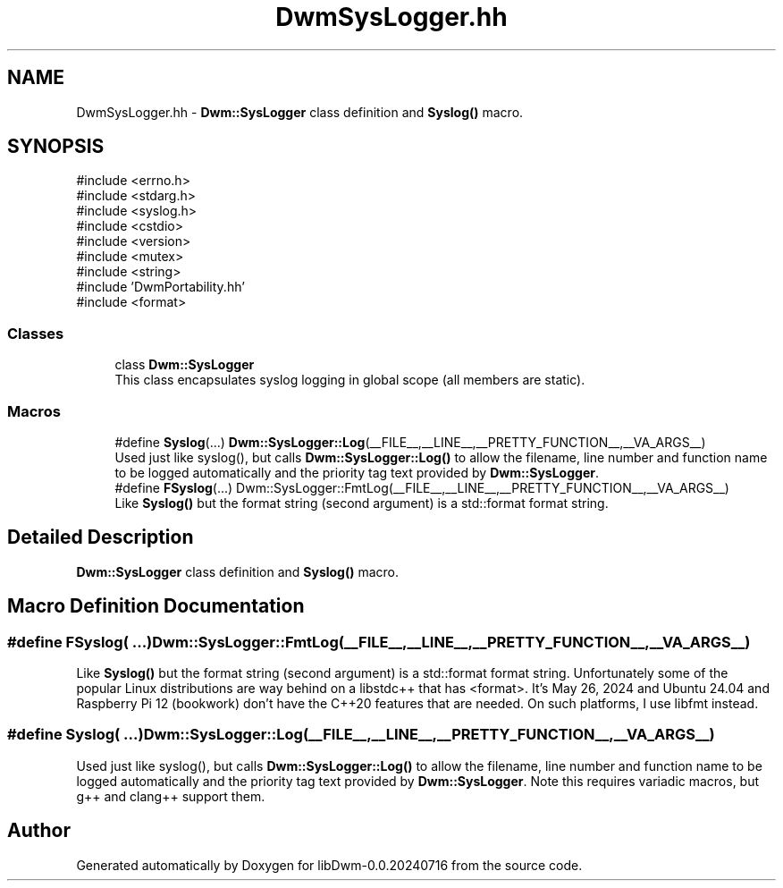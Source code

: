 .TH "DwmSysLogger.hh" 3 "libDwm-0.0.20240716" \" -*- nroff -*-
.ad l
.nh
.SH NAME
DwmSysLogger.hh \- \fBDwm::SysLogger\fP class definition and \fBSyslog()\fP macro\&.  

.SH SYNOPSIS
.br
.PP
\fR#include <errno\&.h>\fP
.br
\fR#include <stdarg\&.h>\fP
.br
\fR#include <syslog\&.h>\fP
.br
\fR#include <cstdio>\fP
.br
\fR#include <version>\fP
.br
\fR#include <mutex>\fP
.br
\fR#include <string>\fP
.br
\fR#include 'DwmPortability\&.hh'\fP
.br
\fR#include <format>\fP
.br

.SS "Classes"

.in +1c
.ti -1c
.RI "class \fBDwm::SysLogger\fP"
.br
.RI "This class encapsulates syslog logging in global scope (all members are static)\&. "
.in -1c
.SS "Macros"

.in +1c
.ti -1c
.RI "#define \fBSyslog\fP(\&.\&.\&.)     \fBDwm::SysLogger::Log\fP(__FILE__,__LINE__,__PRETTY_FUNCTION__,__VA_ARGS__)"
.br
.RI "Used just like syslog(), but calls \fBDwm::SysLogger::Log()\fP to allow the filename, line number and function name to be logged automatically and the priority tag text provided by \fBDwm::SysLogger\fP\&. "
.ti -1c
.RI "#define \fBFSyslog\fP(\&.\&.\&.)       Dwm::SysLogger::FmtLog(__FILE__,__LINE__,__PRETTY_FUNCTION__,__VA_ARGS__)"
.br
.RI "Like \fBSyslog()\fP but the format string (second argument) is a std::format format string\&. "
.in -1c
.SH "Detailed Description"
.PP 
\fBDwm::SysLogger\fP class definition and \fBSyslog()\fP macro\&. 


.SH "Macro Definition Documentation"
.PP 
.SS "#define FSyslog( \&.\&.\&.)       Dwm::SysLogger::FmtLog(__FILE__,__LINE__,__PRETTY_FUNCTION__,__VA_ARGS__)"

.PP
Like \fBSyslog()\fP but the format string (second argument) is a std::format format string\&. Unfortunately some of the popular Linux distributions are way behind on a libstdc++ that has <format>\&. It's May 26, 2024 and Ubuntu 24\&.04 and Raspberry Pi 12 (bookwork) don't have the C++20 features that are needed\&. On such platforms, I use libfmt instead\&. 
.SS "#define Syslog( \&.\&.\&.)     \fBDwm::SysLogger::Log\fP(__FILE__,__LINE__,__PRETTY_FUNCTION__,__VA_ARGS__)"

.PP
Used just like syslog(), but calls \fBDwm::SysLogger::Log()\fP to allow the filename, line number and function name to be logged automatically and the priority tag text provided by \fBDwm::SysLogger\fP\&. Note this requires variadic macros, but g++ and clang++ support them\&. 
.SH "Author"
.PP 
Generated automatically by Doxygen for libDwm-0\&.0\&.20240716 from the source code\&.
